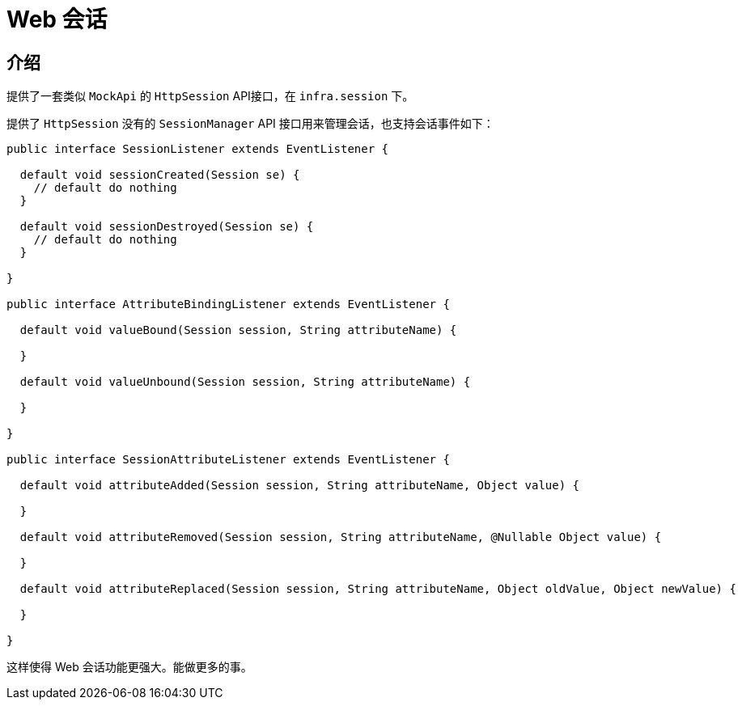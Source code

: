 [[today-web-session]]
= Web 会话

== 介绍

提供了一套类似 `MockApi` 的 `HttpSession` API接口，在 `infra.session` 下。

提供了 `HttpSession` 没有的 `SessionManager` API 接口用来管理会话，也支持会话事件如下：

[source,java]
----
public interface SessionListener extends EventListener {

  default void sessionCreated(Session se) {
    // default do nothing
  }

  default void sessionDestroyed(Session se) {
    // default do nothing
  }

}

public interface AttributeBindingListener extends EventListener {

  default void valueBound(Session session, String attributeName) {

  }

  default void valueUnbound(Session session, String attributeName) {

  }

}

public interface SessionAttributeListener extends EventListener {

  default void attributeAdded(Session session, String attributeName, Object value) {

  }

  default void attributeRemoved(Session session, String attributeName, @Nullable Object value) {

  }

  default void attributeReplaced(Session session, String attributeName, Object oldValue, Object newValue) {

  }

}

----
这样使得 Web 会话功能更强大。能做更多的事。
